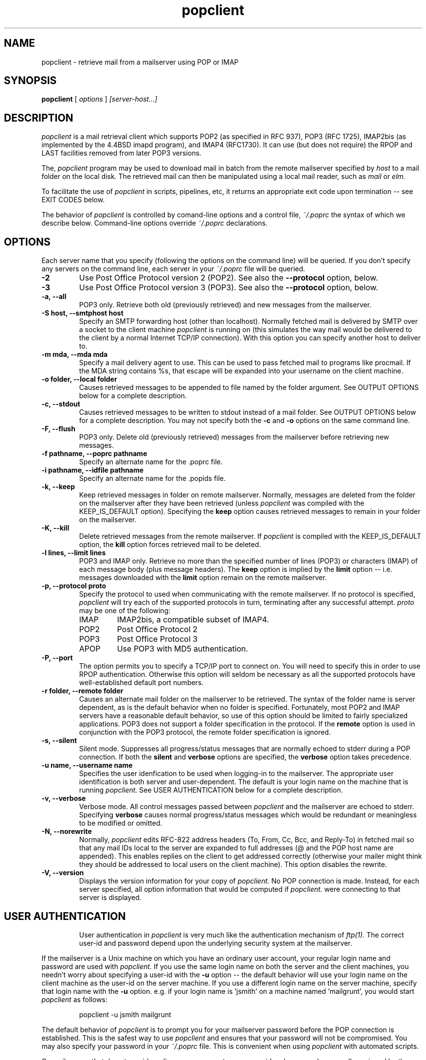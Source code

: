 .\" Copyright 1993-95 by Carl Harris, Jr. Copyright 1996 by Eric S. Raymond
.\" All rights reserved.
.\" For license terms, see the file COPYING in this directory.
.TH popclient LOCAL
.SH NAME
popclient \- retrieve mail from a mailserver using POP or IMAP
.SH SYNOPSIS
.B popclient
[\fI options \fR] \fI [server-host...]\fR
.SH DESCRIPTION
.I popclient
is a mail retrieval client which supports 
POP2 (as specified in RFC 937), POP3 (RFC 1725), IMAP2bis (as
implemented by the 4.4BSD imapd program), and IMAP4 (RFC1730).
It can use (but does not require) the RPOP and LAST facilities
removed from later POP3 versions.
.PP
The,
.I popclient
program may be used to download mail in batch from the remote
mailserver specified by
.I host
to a mail folder on the local disk.  The retrieved mail can then be 
manipulated using a local mail reader, such as
.I mail
or 
.I elm.
.PP
To facilitate the use of
.I popclient
in scripts, pipelines, etc, it returns an appropriate exit code upon 
termination -- see EXIT CODES below.
.PP
The behavior of
.I popclient
is controlled by comand-line options and a control file,
.I ~/.poprc
the syntax of which we describe below.  Command-line options override
.I ~/.poprc
declarations.
.SH OPTIONS
Each server name that you specify (following the options on the
command line) will be queried.  If you don't specify any servers
on the command line, each server in your 
.I ~/.poprc
file will be queried.
.TP
.B \-2
Use Post Office Protocol version 2 (POP2).  See also the 
.B \--protocol
option, below.
.TP
.B \-3
Use Post Office Protocol version 3 (POP3).  See also the
.B \--protocol
option, below.
.TP
.B \-a, --all
POP3 only.  Retrieve both old (previously retrieved) and new messages from 
the mailserver.
.TP
.B \-S host, --smtphost host
Specify an SMTP forwarding host (other than localhost).  Normally
fetched mail is delivered by SMTP over a socket to the client machine
.I popclient
is running on (this simulates the way mail would
be delivered to the client by a normal Internet TCP/IP connection).
With this option you can specify another host to deliver to.
.TP
.B \-m mda, --mda mda
Specify a mail delivery agent to use.  This can be used to pass
fetched mail to programs like procmail.  If the MDA string contains
%s, that escape will be expanded into your username on the client
machine.
.TP
.B \-o folder, --local folder
Causes retrieved messages to be appended to file named by the folder 
argument. See OUTPUT OPTIONS below for a complete description.
.TP
.B \-c, --stdout
Causes retrieved messages to be written to stdout instead of a mail folder.
See OUTPUT OPTIONS below for a complete description.  You may not specify
both the
.B \-c
and 
.B \-o
options on the same command line.
.TP
.B \-F, --flush
POP3 only.  Delete old (previously retrieved) messages from the mailserver
before retrieving new messages.
.TP
.B \-f pathname, --poprc pathname
Specify an alternate name for the .poprc file.
.TP
.B \-i pathname, --idfile pathname
Specify an alternate name for the .popids file.
.TP
.B \-k, --keep
Keep retrieved messages in folder on remote mailserver.  Normally, messages 
are deleted from the folder on the mailserver after they have been retrieved
(unless 
.I popclient
was compiled with the KEEP_IS_DEFAULT option).  Specifying the 
.B keep 
option causes retrieved messages to remain in your folder on the mailserver.
.TP
.B \-K, --kill
Delete retrieved messages from the remote mailserver.  If 
.I popclient
is compiled with the KEEP_IS_DEFAULT option, the
.B kill
option forces retrieved mail to be deleted.
.TP
.B \-l lines, --limit lines
POP3 and IMAP only.  Retrieve no more than the specified number of
lines (POP3) or characters (IMAP) of each message body (plus message
headers). The
.B keep
option is implied by the
.B limit
option -- i.e. messages downloaded with the 
.B limit
option remain on the remote mailserver.
.TP
.B \-p, \--protocol proto
Specify the protocol to used when communicating with the remote 
mailserver.  If no protocol is specified,
.I popclient
will try each of the supported protocols in turn, terminating after
any successful attempt.
.I proto 
may be one of the following:
.RS
.IP IMAP
IMAP2bis, a compatible subset of IMAP4.
.IP POP2 
Post Office Protocol 2
.IP POP3
Post Office Protocol 3
.IP APOP
Use POP3 with MD5 authentication.
.RE
.TP
.B \-P, --port
The  option permits you to specify a TCP/IP port to connect on.  You
will need to specify this in order to use RPOP authentication.  Otherwise
this option will seldom be necessary as all the supported protocols have
well-established default port numbers.
.TP
.B \-r folder, --remote folder
Causes an alternate mail folder on the mailserver to be retrieved.
The syntax of the folder name is server dependent, as is the default
behavior when no folder is specified.  Fortunately, most POP2 and IMAP
servers have a reasonable default behavior, so use of this option
should be limited to fairly specialized applications.  POP3 does not
support a folder specification in the protocol.
If the
.B remote
option is used in conjunction with the POP3 protocol, the remote folder 
specification is ignored.
.TP
.B \-s, --silent
Silent mode.  Suppresses all progress/status messages that are normally
echoed to stderr during a POP connection.  If both the 
.B silent
and
.B verbose
options are specified, the 
.B verbose
option takes precedence.
.TP
.B \-u name, --username name
Specifies the user idenfication to be used when logging-in to the mailserver.
The appropriate user identification is both server and user-dependent.  
The default is your login name on the machine that is running 
.I popclient.
See USER AUTHENTICATION below for a complete description.
.TP
.B \-v, --verbose
Verbose mode.  All control messages passed between 
.I popclient
and the mailserver are echoed to stderr.  Specifying
.B verbose
causes normal progress/status messages which would be redundant or meaningless
to be modified or omitted.
.TP
.B \-N, --norewrite
Normally,
.I popclient
edits RFC-822 address headers (To, From, Cc, Bcc, and Reply-To) in
fetched mail so that any mail IDs local to the server are expanded to
full addresses (@ and the POP host name are appended).  This enables 
replies on the client to get addressed correctly (otherwise your
mailer might think they should be addressed to local users on the
client machine).  This option disables the rewrite.
.TP
.B \-V, --version
Displays the version information for your copy of 
.I popclient.
No POP connection is made.
Instead, for each server specified, all option information
that would be computed if
.I popclient.
were connecting to that server is displayed.
.TP
.SH USER AUTHENTICATION
User authentication in 
.I popclient
is very much like the authentication mechanism of 
.I ftp(1).
The correct user-id and password depend upon the underlying security
system at the mailserver.  
.PP
If the mailserver is a Unix machine on which you have an ordinary user 
account, your regular login name and password are used with 
.I popclient.
If you use the same login name on both the server and the client machines,
you needn't worry about specifying a user-id with the 
.B \-u
option \-\- 
the default behavior will use your login name on the client machine as the 
user-id on the server machine.  If you use a different login name
on the server machine, specify that login name with the
.B \-u
option.  e.g. if your login name is 'jsmith' on a machine named 'mailgrunt',
you would start 
.I popclient 
as follows:
.IP
popclient -u jsmith mailgrunt
.PP
The default behavior of 
.I popclient
is to prompt you for your mailserver password before the POP connection is
established.  This is the safest way to use 
.I popclient
and ensures that your password will not be compromised.  You may also specify
your password in your
.I ~/.poprc
file.  This is convenient when using 
.I popclient
with automated scripts.
.PP
On mailservers that do not provide ordinary user accounts, your user-id and 
password are usually assigned by the server administrator when you apply for 
a mailbox on the server.  Contact your server administrator if you don't know 
the correct user-id and password for your mailbox account.
.PP
POP3 versions up to the RFC1225 version supported an alternate
authentication mechanism called RPOP intended to remove the security
risk inherent in sending unencrypted account passwords across the net
(in RFC1460 this facility was replaced with APOP).  If your .poprc
file specifies an RPOP id and a connection port in the privileged
range (1..1024),
.I popclient will
ship the id with an RPOP command rather than sending a password.
(Note: you'll need to be running popclient setuid root for RPOP to
work --
.I popclient
has to bind to a privileged port locally in order for the mail 
server to believe it's allowed to bind to a privileged remote port.)
.PP
.SH OUTPUT OPTIONS
The default behavior of 
.I popmail
is to ship mail to the the SMTP port on the machine it is running on
(localhost), as though it were being passed over a normal TCP/IP link.
This normally results in the mail being delivered locally via your
system's default MDA (Mail Delivery Agent, usually
.I /usr/lib/sendmail
but your system may use a different MDA).
.PP
You can force mail to be passed to an MDA directly with the -mda or -m option.
Some possible MDAs are "/usr/lib/sendmail -oem %s", "/usr/formail",
and "/usr/bin/deliver %s".  This shouldn't be necessary unless
for some reason you want to bypass your system's default MDA.
.PP
Using the 
.B \-o
option, you can specify a mail folder to which retrieved
messages will be appended;
.I popclient
always writes the retrieved messages using Unix mail folder format so
the folder will be parsed correctly by Unix mail programs such as
.I elm
or
.I pine. 
.PP
If you prefer, for example, to have your POP
mail from a machine called 'mailgrunt' stored in the 
.I mbox
file in your home directory, you would start 
.I popclient
as follows:
.IP 
popclient \-o $HOME/mbox mailgrunt
.PP
Note that the folder specified with
.B \-o
is write-locked while popclient is writing to it,   
.PP
.I popclient
can be used in a shell pipeline by using the 
.B \-c
option.  In this mode, 
.I popclient
writes the retrieved messages to stdout, instead of a mail folder.  This would
allow you, for instance, to pass the incoming mail through a filter that
discards mail marked as 'Precedence: junk'.  Suppose you've written an AWK
script called 'dumpjunk.awk' to implement a junk mail filter.  The appropriate
syntax to retrieve your mail from 'mailgrunt', pass it through the filter,
and write it to a folder called 'realmail' in your home directory would be:

.nf
  popclient -c mailgrunt | awk -f dumpjunk.awk >$HOME/realmail
.fi
.PP
The progress/status messages written to stderr when the 
.B \-s
option has not been specified, do not interfere with the message stream, which 
is written to stdout.  You may even use 
.B \-v
and 
.B \-c
together without corrupting the message stream.  It is a good idea to use the
.B \-k
option when using 
.B \-c
to insure that your messages will not be lost if part of the shell pipeline 
does not function incorrectly.  The safest bet would be something like:

.nf
  popclient -k -c mailgrunt | myfilter >$HOME/filtered.mail
.fi
.PP
followed by

.nf
  popclient -c mailgrunt > /dev/null
.fi
.PP
when you're sure the messages were correctly processed by 'myfilter'.
.PP
.SH DAEMON MODE
The 
.B --daemon
or
.B -d 
option runs 
.I popmail
in daemon mode.  You must specify a numeric argument which is a
polling interval in seconds.
.PP
In daemon mode, 
.I popmail
puts itself in background and runs forever, querying each specified
host and then sleeping for the given polling interval.
.PP
Simply invoking
.IP
popmail -d 900
.PP
will, therefore, poll the hosts described in your 
.I ~/.poprc
file once every fifteen minutes.
.PP
Only one daemon process is permitted per user; in daemon mode,
.I popclient
makes a per-user lockfile to guarantee this.  The option
.B --quit
will kill a running daemon process.
.PP
The
.B -L
or
.B --logfile
option allows you to redirect status messages emitted while in daemon
mode into a specified logfile (follow the option with the logfile name).
This is primarily useful for debugging configurations.
.SH THE POPRC FILE
The preferred way to set up popclient (and the only way if you want to
specify a password) is to write a .poprc file in your home directory.
To protect the security of your passwords, your ~/.poprc may not have
more than u+r,u+w permissions; 
.I popclient
will complain and exit otherwise.
.PP
Comments begin with a '#' and extend through the end of the line.
Otherwise the file consists of a series of server entries.
Blank lines between server entries are ignored.
Keywords and identifiers are case sensitive.
When there is a conflict between the command-line arguments and the
arguments in this file, the command-line arguments take precedence.
.PP
Legal keywords are:

    server
    protocol (or proto)
    username (or user)
    password (or pass)
    rpopid
    remotefolder (or remote)
    localfolder (or local)
    mda
    smtphost (or smtp)
    keep
    flush
    fetchall
    rewrite
    nokeep
    noflush
    nofetchall
    norewrite
    port
.PP
Legal protocol identifiers are

    auto (or AUTO)
    pop2 (or POP2)
    pop3 (or POP3)
    imap (or IMAP)
    apop (or APOP)
    rpop (or RPOP)
.PP
Basic format is:

.nf
  server SERVERNAME protocol PROTOCOL username NAME password PASSWORD 
.fi
.PP
Example:

.nf
  server pop.provider.net protocol pop3 username jsmith password secret1
.fi
.PP
Or, using some abbreviations:

.nf
  server pop.provider.net proto pop3 user jsmith password secret1
.fi
.PP
Multiple servers may be listed:

.nf
  server pop.provider.net proto pop3 user jsmith pass secret1
  server other.provider.net proto pop2 user John.Smith pass My^Hat
.fi
.PP
Other possibilities (note use of \ to escape newline -- this is all 
one server definition.

.nf
  server pop.provider.net       \e
        proto pop3              \e
        port 3111               \e
        user jsmith             \e
        pass secret1            \e
        localfolder ~/mbox
.fi
If you need to include whitespace in a parameter string, enclose the
string in double quotes.  Thus:

.nf
  server mail.provider.net      \e
        proto pop3              \e
        user jsmith             \e
        pass secret1            \e
        mda "/bin/mail %s"
.fi
Finally, you may have an initial server description headed by the keyword
`defaults' instead of `server' followed by a name.  Such a record
is interpreted as defaults for all quries to use. It may be overwritten
by individual server descriptions.  So, you could write:

.nf
  defaults                      \e
        proto pop3              \e
        user jsmith             \e
        mda "/bin/mail %s"
  server pop.provider.net       \e
        pass secret1            \e
  server mail.provider.net      \e
        pass secret2            \e
.fi
.SH EXIT CODES
To facilitate the use of 
.I popclient
in shell scripts and the like, an exit code is returned to give an indication
of what occured during a given POP connection.  The exit code can be tested
by the script and appropriate action taken.
.PP
A simple example follows.  This Bourne shell script executes 
.I popclient
and, if some messages were successfully retrieved from a mailserver retrieved
from the command line, it starts the 
.I mail
utility to read those messages.  Otherwise, it prints a brief message, and
exits.
.EX 0
#!/bin/sh

if popclient $1
then
  mail
else
  echo "No mail to read."
fi
.EE
.PP
The exit codes returned by 
.I popclient
are as follows:
.IP 0
One or more messages were successfully retrieved.
.IP 1
There was no mail awaiting retrieval.
.IP 2
An error was encountered when attempting to open a socket for the POP 
connection.  If you don't know what a socket is, don't worry about it --
just treat this as an 'unrecoverable error'.
.IP 3
The user authentication step failed.  This usually means that a bad 
user-id, password, or RPOP id was specified.
.IP 4
Some sort of fatal protocol error was detected.
.IP 5
There was a syntax error in the arguments to 
.I popclient.
.IP 6
Some kind of I/O woes occurred when writing to the local folder.
.IP 7
There was an error condition reported by the server (POP3 only).
.IP 8
Exclusion error.  This means 
.I popclient
either found another copy of itself already running, or failed in such
a way that it isn't sure whether another copy is running.
.IP 9
The 
.I popclient.
run failed while trying to do an SMTP port open or transaction.
.IP 10
Something totally undefined occured.  This is usually caused by a bug within
.I popclient.
Do let me know if this happens.
.PP
When
.I popclient
queries more than one host, the returned status is that of the last
host queried.
.SH AUTHOR
.I popclient
was originated by Carl Harris at Virginia Polytechnic Institute and State   
University (a.k.a. Virginia Tech).  Version 3.0 was extensively improved
by Eric S. Raymond <esr@snark.thyrsus.com> and is now maintained by esr.
.PP
.SH FILES
.TP 5
~/.poprc
default configuration file
.TP 5
~/.popids
default location of file associating hosts with last message IDs seen
(used only with newer RFC1725-compliant servers supporting the UIDL command).
.TP 5
${TMPDIR}/poplock-${HOST}-${USER}
lock file to help prevent concurrent runs.
.SH ENVIRONMENT
For correct initialization, 
.I popclient
requires either that both the USER and HOME environment variables are
correctly set, or that \fBgetpwuid\fR(3) be able to retrieve a password
entry from your user ID.
.SH BUGS
Running more than one concurrent instance of
.I popclient
on the same mailbox may cause messages to be lost or remain unfetched.
.PP
When using POP2, the --smtphost option doesn't work, and mail headers
are not rewritten to enable replies as described under --norewrite. 
This isn't a protocol problem, it's because the developer couldn't
find a POP2 server to test the necessary code reorganization with.
.PP
The --remotefolder option doesn't work with POP3, the protocol won't
support it.
.PP
The RPOP support, and the UIDL support for RFC1725-compliant servers
without LAST, are not yet well tested.
.PP
Send comments, bug reports, gripes, and the like to Eric S. Raymond
<esr@thyrsus.com>.
.SH NOTE
The --password option of previous versions has been removed -- it
encouraged people to expose passwords in scripts.  Passwords
must now be specified either interactively or in your
.I ~/.poprc
file.  The short-form -p option now specifies the protocol to use.
.SH SEE ALSO
mail(1), binmail(1), sendmail(8), popd(8),
RFC 937, RFC 1081, RFC 1082, RFC 1225, RFC 1460, RFC 1725.
